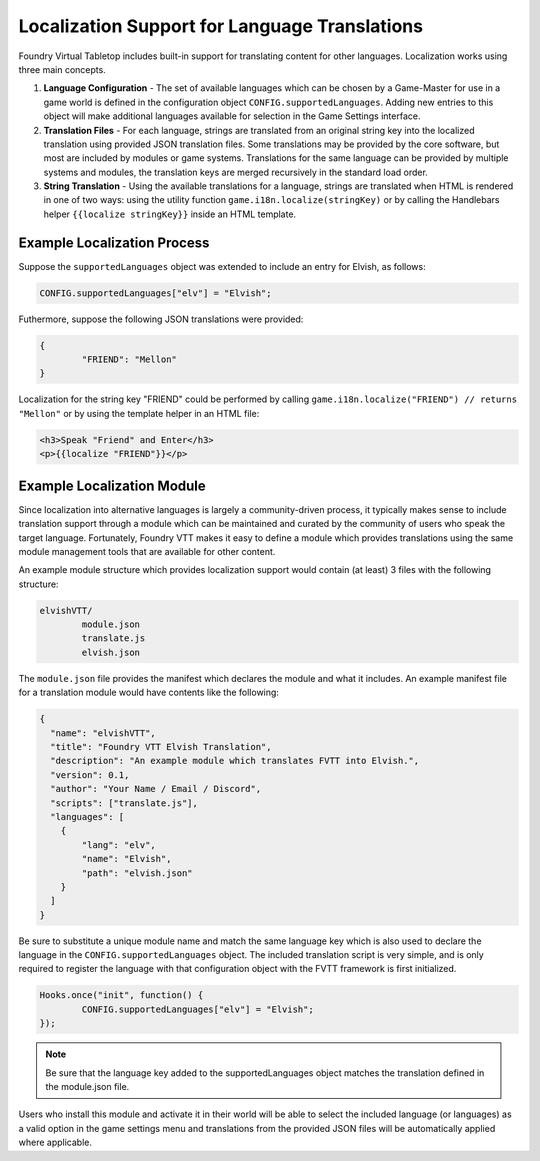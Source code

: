 Localization Support for Language Translations
**********************************************

Foundry Virtual Tabletop includes built-in support for translating content for other languages. Localization works using three main concepts.

1. 	**Language Configuration** - The set of available languages which can be chosen by a Game-Master for use in a game world is defined in the
   	configuration object ``CONFIG.supportedLanguages``. Adding new entries to this object will make additional languages available for 
   	selection in the Game Settings interface.

2. 	**Translation Files** - For each language, strings are translated from an original string key into the localized translation using provided
	JSON translation files. Some translations may be provided by the core software, but most are included by modules or game systems. 
	Translations for the same language can be provided by multiple systems and modules, the translation keys are merged recursively in the 
	standard load order.

3.	**String Translation** - Using the available translations for a language, strings are translated when HTML is rendered in one of two ways:
	using the utility function ``game.i18n.localize(stringKey)`` or by calling the Handlebars helper ``{{localize stringKey}}`` inside an
	HTML template.

Example Localization Process
============================

Suppose the ``supportedLanguages`` object was extended to include an entry for Elvish, as follows:

..	code-block:: javascript

	CONFIG.supportedLanguages["elv"] = "Elvish";

Futhermore, suppose the following JSON translations were provided:

..	code-block:: json

	{
		"FRIEND": "Mellon"
	}

Localization for the string key "FRIEND" could be performed by calling ``game.i18n.localize("FRIEND") // returns "Mellon"`` or by using
the template helper in an HTML file:

..	code-block:: html

	<h3>Speak "Friend" and Enter</h3>
	<p>{{localize "FRIEND"}}</p>


Example Localization Module
===========================

Since localization into alternative languages is largely a community-driven process, it typically makes sense to include translation support
through a module which can be maintained and curated by the community of users who speak the target language. Fortunately, Foundry VTT makes
it easy to define a module which provides translations using the same module management tools that are available for other content.

An example module structure which provides localization support would contain (at least) 3 files with the following structure:

..	code-block:: none

	elvishVTT/
		module.json
		translate.js
		elvish.json

The ``module.json`` file provides the manifest which declares the module and what it includes. An example manifest file for a translation
module would have contents like the following:

..	code-block:: none

	{
	  "name": "elvishVTT",
	  "title": "Foundry VTT Elvish Translation",
	  "description": "An example module which translates FVTT into Elvish.",
	  "version": 0.1,
	  "author": "Your Name / Email / Discord",
	  "scripts": ["translate.js"],
	  "languages": [
	    {
	        "lang": "elv",
	        "name": "Elvish",
	        "path": "elvish.json"
	    }
	  ]
	}

Be sure to substitute a unique module name and match the same language key which is also used to declare the language in the 
``CONFIG.supportedLanguages`` object. The included translation script is very simple, and is only required to register the language with that 
configuration object with the FVTT framework is first initialized.

..	code-block:: javascript

	Hooks.once("init", function() {
		CONFIG.supportedLanguages["elv"] = "Elvish";
	});

..	note:: Be sure that the language key added to the supportedLanguages object matches the translation defined in the module.json file.

Users who install this module and activate it in their world will be able to select the included language (or languages) as a valid option
in the game settings menu and translations from the provided JSON files will be automatically applied where applicable.
